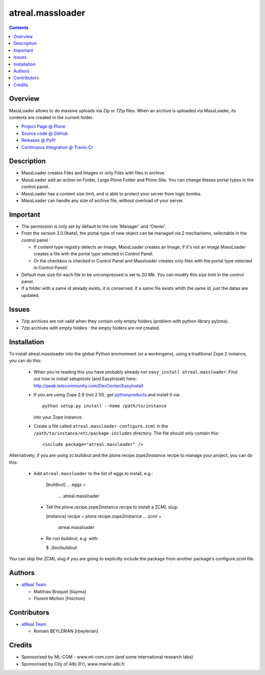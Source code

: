 =================
atreal.massloader
=================

.. contents::


Overview
========
MassLoader allows to do massive uploads via Zip or 7Zip files. When an archive
is uploaded via MassLoader, its contents are created in the current folder.

* `Project Page @ Plone <http://plone.org/products/massloader>`_
* `Source code @ GitHub <https://github.com/collective/atreal.massloader>`_
* `Releases @ PyPI <http://pypi.python.org/pypi/atreal.massloader>`_
* `Continuous Integration @ Travis-CI <http://travis-ci.org/collective/atreal.massloader>`_


Description
===========

* MassLoader creates Files and Images or only Files with files in archive.
* MassLoader add an action on Folder, Large Plone Folder and Plone Site. You can
  change theses portal types in the control panel.
* MassLoader has a content size limit, and is able to protect your server from
  logic bombs.
* MassLoader can handle any size of archive file, without overload of your server.


Important
=========

* The permission is only set by default to the role 'Manager' and 'Owner'.
* From the version 3.0.0beta1, the portal type of new object can be managed via
  2 mechanisms, selectable in the control panel :
  
  * If content type registry detects an Image, MassLoader creates an Image, if
    it's not an image MassLoader creates a file with the portal type selected
    in Control Panel.
  * Or the checkbox is checked in Control Panel and Massloader creates only
    files with the portal type selected in Control Panel/

* Default max size for each file to be uncompressed is set to 20 Mb. You can
  modify this size limit in the control panel.
* If a folder with a same id already exists, it is conserved. If a same file
  exists whith the same id, just the datas are updated.


Issues
======

* 7zip archives are not valid when they contain only empty folders (problem with
  python library pylzma).
* 7zip archives with empty folders : the empty folders are not created.


Installation
============

To install atreal.massloader into the global Python environment (or a workingenv),
using a traditional Zope 2 instance, you can do this:

 * When you're reading this you have probably already run 
   ``easy_install atreal.massloader``. Find out how to install setuptools
   (and EasyInstall) here:
   http://peak.telecommunity.com/DevCenter/EasyInstall

 * If you are using Zope 2.9 (not 2.10), get `pythonproducts`_ and install it 
   via::

       python setup.py install --home /path/to/instance

   into your Zope instance.

 * Create a file called ``atreal.massloader-configure.zcml`` in the
   ``/path/to/instance/etc/package-includes`` directory.  The file
   should only contain this::

       <include package="atreal.massloader" />

.. _pythonproducts: http://plone.org/products/pythonproducts


Alternatively, if you are using zc.buildout and the plone.recipe.zope2instance
recipe to manage your project, you can do this:

 * Add ``atreal.massloader`` to the list of eggs to install, e.g.:
 
    [buildout]
    ...
    eggs =
        ...
        atreal.massloader
        
  * Tell the plone.recipe.zope2instance recipe to install a ZCML slug:
  
    [instance]
    recipe = plone.recipe.zope2instance
    ...
    zcml =
        atreal.massloader
        
  * Re-run buildout, e.g. with:
  
    $ ./bin/buildout
        
You can skip the ZCML slug if you are going to explicitly include the package
from another package's configure.zcml file.


Authors
=======

|atreal|_

* `atReal Team`_

  - Matthias Broquet [tiazma]
  - Florent Michon [fmichon]

.. |atreal| image:: http://www.atreal.fr/medias/atreal-logo-48.png
.. _atreal: http://www.atreal.fr/
.. _atReal Team: mailto:contact@atreal.fr


Contributors
============

* `atReal Team`_

  - Romain BEYLERIAN [rbeylerian]

  .. _atReal Team: mailto:contact@atreal.fr


Credits
=======

* Sponsorised by ML-COM - www.ml-com.com (and some international research labs)
* Sponsorised by City of Albi (Fr), www.mairie-albi.fr
